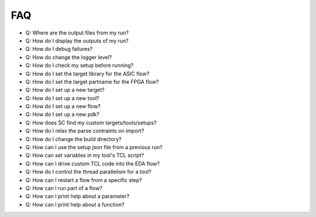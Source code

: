 FAQ
===================================

* Q: Where are the output files from my run?
* Q: How do I display the outputs of my run?
* Q: How do I debug failures?
* Q: How do change the logger level?
* Q: How do I check my setup before running?
* Q: How do I set the target library for the ASIC flow?
* Q: How do I set the target partname for the FPGA flow?
* Q: How do I set up a new target?
* Q: How do I set up a new tool?
* Q: How do I set up a new flow?
* Q: How do I set up a new pdk?
* Q: How does SC find my custom targets/tools/setups?
* Q: How do I relax the parse contraints on import?
* Q: How do I change the build directory?
* Q: How can I use the setup json file from a previous run?
* Q: How can set variables in my tool's TCL script?
* Q: How can I drive custom TCL code into the EDA flow?
* Q: How do I control the thread parallelism for a tool?
* Q: How can I restart a flow from a specific step?
* Q: How can I run part of a flow?
* Q: How can I print help about a parameter?
* Q: How can I print help about a function?
